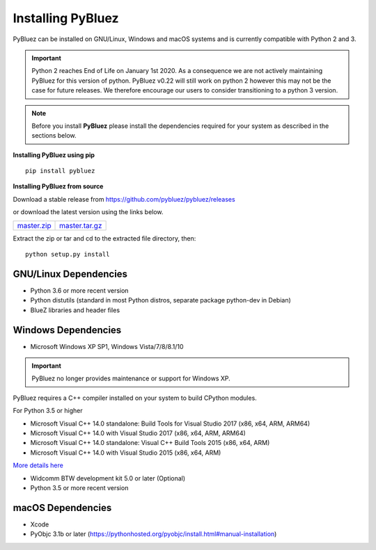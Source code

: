 
******************
Installing PyBluez
******************

PyBluez can be installed on GNU/Linux, Windows and macOS systems and is currently compatible 
with Python 2 and 3. 

.. important:: Python 2 reaches End of Life on January 1st 2020. As a consequence we are not
               actively maintaining PyBluez for this version of python. PyBluez v0.22 will still work 
               on python 2 however this may not be the case for future releases. We therefore encourage
               our users to consider transitioning to a python 3 version.  

.. note:: Before you install **PyBluez** please install the dependencies required for
		  your system as described in the sections below.

**Installing PyBluez using pip**
::

	pip install pybluez

**Installing PyBluez from source**

Download a stable release from `<https://github.com/pybluez/pybluez/releases>`_

or download the latest version using the links below.

+------+------+----------------+
| master.zip_ | master.tar.gz_ | 
+------+------+----------------+

Extract the zip or tar and cd to the extracted file directory, then:
::

	python setup.py install


GNU/Linux Dependencies
""""""""""""""""""""""

- Python 3.6 or more recent version
- Python distutils (standard in most Python distros, separate package python-dev in Debian)
- BlueZ libraries and header files

Windows Dependencies
""""""""""""""""""""

- Microsoft Windows XP SP1, Windows Vista/7/8/8.1/10

.. important:: PyBluez no longer provides maintenance or support for Windows XP. 

PyBluez requires a C++ compiler installed on your system to build CPython modules.

For Python 3.5 or higher

- Microsoft Visual C++ 14.0 standalone: Build Tools for Visual Studio 2017 (x86, x64, ARM, ARM64)
- Microsoft Visual C++ 14.0 with Visual Studio 2017 (x86, x64, ARM, ARM64)
- Microsoft Visual C++ 14.0 standalone: Visual C++ Build Tools 2015 (x86, x64, ARM)
- Microsoft Visual C++ 14.0 with Visual Studio 2015 (x86, x64, ARM)


`More details here <https://wiki.python.org/moin/WindowsCompilers>`_

- Widcomm BTW development kit 5.0 or later (Optional)
- Python 3.5 or more recent version


macOS Dependencies
"""""""""""""""""" 
- Xcode
- PyObjc 3.1b or later (https://pythonhosted.org/pyobjc/install.html#manual-installation)



.. _master.zip: https://github.com/pybluez/pybluez/archive/master.zip
.. _master.tar.gz: https://github.com/pybluez/pybluez/archive/master.tar.gz


